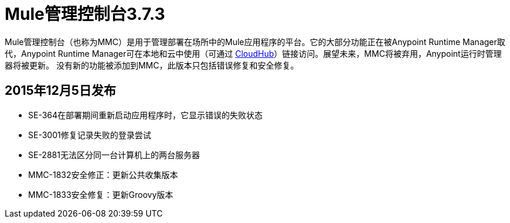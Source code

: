 =  Mule管理控制台3.7.3
:keywords: release notes, mmc mule management console

Mule管理控制台（也称为MMC）是用于管理部署在场所中的Mule应用程序的平台。它的大部分功能正在被Anypoint Runtime Manager取代，Anypoint Runtime Manager可在本地和云中使用（可通过 link:/runtime-manager/cloudhub[CloudHub]）链接访问。展望未来，MMC将被弃用，Anypoint运行时管理器将被更新。
没有新的功能被添加到MMC，此版本只包括错误修复和安全修复。


==  2015年12月5日发布

*  SE-364在部署期间重新启动应用程序时，它显示错误的失败状态
*  SE-3001修复记录失败的登录尝试
*  SE-2881无法区分同一台计算机上的两台服务器
*  MMC-1832安全修正：更新公共收集版本
*  MMC-1833安全修复：更新Groovy版本
